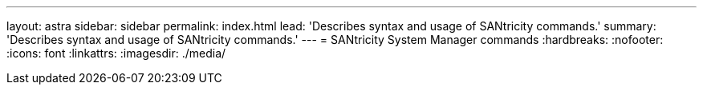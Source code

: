 ---
layout: astra
sidebar: sidebar
permalink: index.html
lead: 'Describes syntax and usage of SANtricity commands.'
summary: 'Describes syntax and usage of SANtricity commands.'
---
= SANtricity System Manager commands
:hardbreaks:
:nofooter:
:icons: font
:linkattrs:
:imagesdir: ./media/
